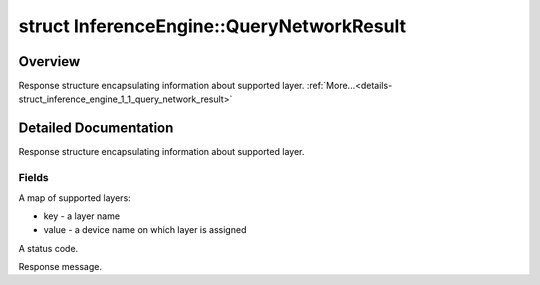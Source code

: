 .. index:: pair: struct; InferenceEngine::QueryNetworkResult
.. _doxid-struct_inference_engine_1_1_query_network_result:

struct InferenceEngine::QueryNetworkResult
==========================================



Overview
~~~~~~~~

Response structure encapsulating information about supported layer. :ref:`More...<details-struct_inference_engine_1_1_query_network_result>`


.. ref-code-block:: cpp
	:class: doxyrest-overview-code-block

	#include <ie_common.h>
	
	struct QueryNetworkResult
	{
		// fields
	
		std::map<std::string, std::string> :ref:`supportedLayersMap<doxid-struct_inference_engine_1_1_query_network_result_1aff431e5d7451f364dee1c1c54ca78333>`;
		:ref:`StatusCode<doxid-namespace_inference_engine_1a2ce897aa6a353c071958fe379f5d6421>` :ref:`rc<doxid-struct_inference_engine_1_1_query_network_result_1a4cc512d1eb0806ecf1d0b79c7f6283e2>` = :ref:`OK<doxid-namespace_inference_engine_1a2ce897aa6a353c071958fe379f5d6421a084fcaf510851d3281e7bd45db802c6a>`;
		:ref:`ResponseDesc<doxid-struct_inference_engine_1_1_response_desc>` :ref:`resp<doxid-struct_inference_engine_1_1_query_network_result_1a61620288e17695f9c5a6761fde1c828e>`;
	};
.. _details-struct_inference_engine_1_1_query_network_result:

Detailed Documentation
~~~~~~~~~~~~~~~~~~~~~~

Response structure encapsulating information about supported layer.

Fields
------

.. _doxid-struct_inference_engine_1_1_query_network_result_1aff431e5d7451f364dee1c1c54ca78333:
.. index:: pair: variable; supportedLayersMap

.. ref-code-block:: cpp
	:class: doxyrest-title-code-block

	std::map<std::string, std::string> supportedLayersMap

A map of supported layers:

* key - a layer name

* value - a device name on which layer is assigned

.. _doxid-struct_inference_engine_1_1_query_network_result_1a4cc512d1eb0806ecf1d0b79c7f6283e2:
.. index:: pair: variable; rc

.. ref-code-block:: cpp
	:class: doxyrest-title-code-block

	:ref:`StatusCode<doxid-namespace_inference_engine_1a2ce897aa6a353c071958fe379f5d6421>` rc = :ref:`OK<doxid-namespace_inference_engine_1a2ce897aa6a353c071958fe379f5d6421a084fcaf510851d3281e7bd45db802c6a>`

A status code.

.. _doxid-struct_inference_engine_1_1_query_network_result_1a61620288e17695f9c5a6761fde1c828e:
.. index:: pair: variable; resp

.. ref-code-block:: cpp
	:class: doxyrest-title-code-block

	:ref:`ResponseDesc<doxid-struct_inference_engine_1_1_response_desc>` resp

Response message.


